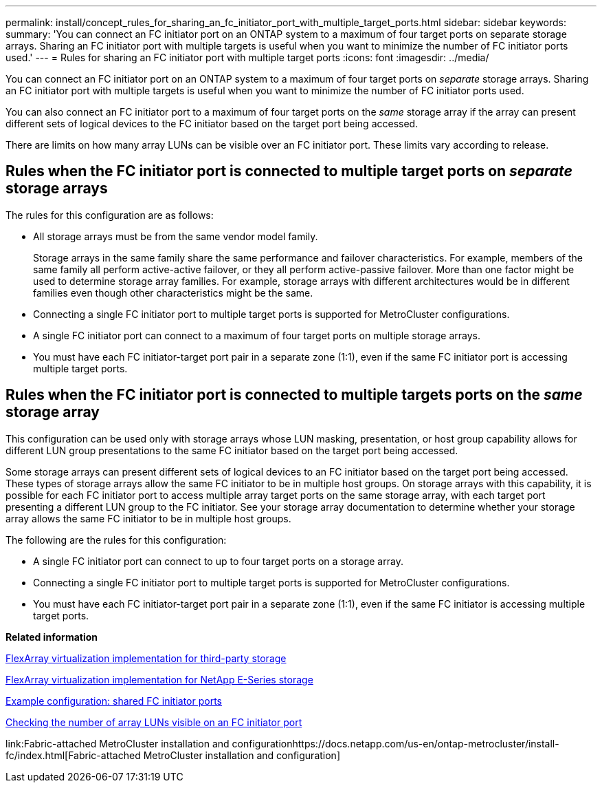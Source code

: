 ---
permalink: install/concept_rules_for_sharing_an_fc_initiator_port_with_multiple_target_ports.html
sidebar: sidebar
keywords: 
summary: 'You can connect an FC initiator port on an ONTAP system to a maximum of four target ports on separate storage arrays. Sharing an FC initiator port with multiple targets is useful when you want to minimize the number of FC initiator ports used.'
---
= Rules for sharing an FC initiator port with multiple target ports
:icons: font
:imagesdir: ../media/

[.lead]
You can connect an FC initiator port on an ONTAP system to a maximum of four target ports on _separate_ storage arrays. Sharing an FC initiator port with multiple targets is useful when you want to minimize the number of FC initiator ports used.

You can also connect an FC initiator port to a maximum of four target ports on the _same_ storage array if the array can present different sets of logical devices to the FC initiator based on the target port being accessed.

There are limits on how many array LUNs can be visible over an FC initiator port. These limits vary according to release.

== Rules when the FC initiator port is connected to multiple target ports on _separate_ storage arrays

The rules for this configuration are as follows:

* All storage arrays must be from the same vendor model family.
+
Storage arrays in the same family share the same performance and failover characteristics. For example, members of the same family all perform active-active failover, or they all perform active-passive failover. More than one factor might be used to determine storage array families. For example, storage arrays with different architectures would be in different families even though other characteristics might be the same.

* Connecting a single FC initiator port to multiple target ports is supported for MetroCluster configurations.
* A single FC initiator port can connect to a maximum of four target ports on multiple storage arrays.
* You must have each FC initiator-target port pair in a separate zone (1:1), even if the same FC initiator port is accessing multiple target ports.

== Rules when the FC initiator port is connected to multiple targets ports on the _same_ storage array

This configuration can be used only with storage arrays whose LUN masking, presentation, or host group capability allows for different LUN group presentations to the same FC initiator based on the target port being accessed.

Some storage arrays can present different sets of logical devices to an FC initiator based on the target port being accessed. These types of storage arrays allow the same FC initiator to be in multiple host groups. On storage arrays with this capability, it is possible for each FC initiator port to access multiple array target ports on the same storage array, with each target port presenting a different LUN group to the FC initiator. See your storage array documentation to determine whether your storage array allows the same FC initiator to be in multiple host groups.

The following are the rules for this configuration:

* A single FC initiator port can connect to up to four target ports on a storage array.
* Connecting a single FC initiator port to multiple target ports is supported for MetroCluster configurations.
* You must have each FC initiator-target port pair in a separate zone (1:1), even if the same FC initiator is accessing multiple target ports.

*Related information*

https://docs.netapp.com/ontap-9/topic/com.netapp.doc.vs-ig-third/home.html[FlexArray virtualization implementation for third-party storage]

https://docs.netapp.com/ontap-9/topic/com.netapp.doc.vs-ig-es/home.html[FlexArray virtualization implementation for NetApp E-Series storage]

xref:concept_example_configuration_shared_fc_initiator_ports.adoc[Example configuration: shared FC initiator ports]

xref:task_checking_the_number_of_array_luns_visible_on_an_fc_initiator_port.adoc[Checking the number of array LUNs visible on an FC initiator port]

link:Fabric-attached MetroCluster installation and configurationhttps://docs.netapp.com/us-en/ontap-metrocluster/install-fc/index.html[Fabric-attached MetroCluster installation and configuration]
